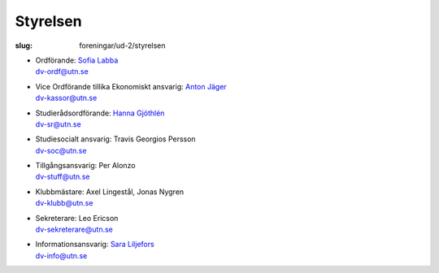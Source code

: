 Styrelsen
#########

:slug: foreningar/ud-2/styrelsen

-  | Ordförande: `Sofia Labba </author/ordforande>`__
   | dv-ordf@utn.se
-  | Vice Ordförande tillika Ekonomiskt ansvarig: `Anton Jäger </author/vice-ordforande>`__
   | dv-kassor@utn.se
-  | Studierådsordförande: `Hanna Gjöthlén </author/studieradsansvarig>`__
   | dv-sr@utn.se
-  | Studiesocialt ansvarig: Travis Georgios Persson
   | dv-soc@utn.se
-  | Tillgångsansvarig: Per Alonzo
   | dv-stuff@utn.se
-  | Klubbmästare: Axel Lingestål, Jonas Nygren
   | dv-klubb@utn.se
-  | Sekreterare: Leo Ericson
   | dv-sekreterare@utn.se
-  | Informationsansvarig: `Sara Liljefors </author/informationsansvarig>`__
   | dv-info@utn.se
